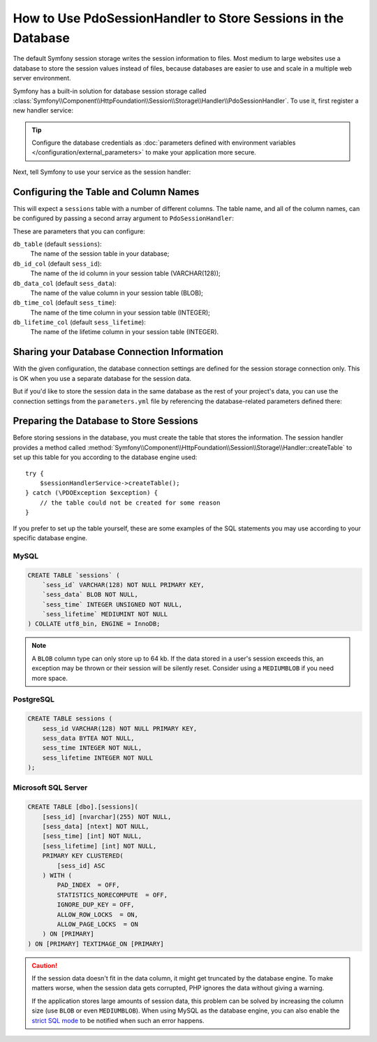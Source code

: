 .. index::
    single: Session; Database Storage

How to Use PdoSessionHandler to Store Sessions in the Database
==============================================================

The default Symfony session storage writes the session information to files.
Most medium to large websites use a database to store the session values
instead of files, because databases are easier to use and scale in a
multiple web server environment.

Symfony has a built-in solution for database session storage called
:class:`Symfony\\Component\\HttpFoundation\\Session\\Storage\\Handler\\PdoSessionHandler`.
To use it, first register a new handler service:

.. configuration-block::

    .. code-block:: yaml

        # app/config/config.yml
        services:
            # ...

            Symfony\Component\HttpFoundation\Session\Storage\Handler\PdoSessionHandler:
                public:    false
                arguments:
                    - 'mysql:dbname=mydatabase; host=myhost; port=myport'
                    - { db_username: myuser, db_password: mypassword }

    .. code-block:: xml

        <!-- app/config/config.xml -->
        <?xml version="1.0" encoding="UTF-8" ?>
        <container xmlns="http://symfony.com/schema/dic/services"
            xmlns:xsi="http://www.w3.org/2001/XMLSchema-instance"
            xmlns:framework="http://symfony.com/schema/dic/symfony"
            xsi:schemaLocation="http://symfony.com/schema/dic/services
                https://symfony.com/schema/dic/services/services-1.0.xsd
                https://symfony.com/schema/dic/symfony/symfony-1.0.xsd">

            <services>
                <service id="Symfony\Component\HttpFoundation\Session\Storage\Handler\PdoSessionHandler" public="false">
                    <argument>mysql:dbname=mydatabase, host=myhost</argument>
                    <argument type="collection">
                        <argument key="db_username">myuser</argument>
                        <argument key="db_password">mypassword</argument>
                    </argument>
                </service>
            </services>
        </container>

    .. code-block:: php

        // app/config/config.php
        use Symfony\Component\HttpFoundation\Session\Storage\Handler\PdoSessionHandler;

        $storageDefinition = $container->register(PdoSessionHandler::class)
            ->setArguments([
                'mysql:dbname=mydatabase; host=myhost; port=myport',
                ['db_username' => 'myuser', 'db_password' => 'mypassword'],
            ])
        ;

.. tip::

    Configure the database credentials as
    :doc:`parameters defined with environment variables </configuration/external_parameters>`
    to make your application more secure.

Next, tell Symfony to use your service as the session handler:

.. configuration-block::

    .. code-block:: yaml

        # app/config/config.yml
        framework:
            session:
                # ...
                handler_id: Symfony\Component\HttpFoundation\Session\Storage\Handler\PdoSessionHandler

    .. code-block:: xml

        <!-- app/config/config.xml -->
        <framework:config>
            <!-- ... -->
            <framework:session handler-id="Symfony\Component\HttpFoundation\Session\Storage\Handler\PdoSessionHandler" cookie-lifetime="3600" auto-start="true"/>
        </framework:config>

    .. code-block:: php

        // app/config/config.php
        use Symfony\Component\HttpFoundation\Session\Storage\Handler\PdoSessionHandler;

        // ...
        $container->loadFromExtension('framework', [
            // ...
            'session' => [
                // ...
                'handler_id' => PdoSessionHandler::class,
            ],
        ]);

Configuring the Table and Column Names
--------------------------------------

This will expect a ``sessions`` table with a number of different columns.
The table name, and all of the column names, can be configured by passing
a second array argument to ``PdoSessionHandler``:

.. configuration-block::

    .. code-block:: yaml

        # app/config/config.yml
        services:
            # ...

            Symfony\Component\HttpFoundation\Session\Storage\Handler\PdoSessionHandler:
                public:    false
                arguments:
                    - 'mysql:dbname=mydatabase; host=myhost; port=myport'
                    - { db_table: 'sessions', db_username: 'myuser', db_password: 'mypassword' }

    .. code-block:: xml

        <!-- app/config/config.xml -->
        <?xml version="1.0" encoding="UTF-8" ?>
        <container xmlns="http://symfony.com/schema/dic/services"
            xmlns:xsi="http://www.w3.org/2001/XMLSchema-instance"
            xsi:schemaLocation="http://symfony.com/schema/dic/services
                https://symfony.com/schema/dic/services/services-1.0.xsd">

            <services>
                <service id="Symfony\Component\HttpFoundation\Session\Storage\Handler\PdoSessionHandler" public="false">
                    <argument>mysql:dbname=mydatabase, host=myhost</argument>
                    <argument type="collection">
                        <argument key="db_table">sessions</argument>
                        <argument key="db_username">myuser</argument>
                        <argument key="db_password">mypassword</argument>
                    </argument>
                </service>
            </services>
        </container>

    .. code-block:: php

        // app/config/config.php
        use Symfony\Component\HttpFoundation\Session\Storage\Handler\PdoSessionHandler;
        // ...

        $container->register(PdoSessionHandler::class)
            ->setArguments([
                'mysql:dbname=mydatabase; host=myhost; port=myport',
                ['db_table' => 'sessions', 'db_username' => 'myuser', 'db_password' => 'mypassword']
            ])
        ;

These are parameters that you can configure:

``db_table`` (default ``sessions``):
    The name of the session table in your database;

``db_id_col`` (default ``sess_id``):
    The name of the id column in your session table (VARCHAR(128));

``db_data_col`` (default ``sess_data``):
    The name of the value column in your session table (BLOB);

``db_time_col`` (default ``sess_time``):
    The name of the time column in your session table (INTEGER);

``db_lifetime_col`` (default ``sess_lifetime``):
    The name of the lifetime column in your session table (INTEGER).

Sharing your Database Connection Information
--------------------------------------------

With the given configuration, the database connection settings are defined for
the session storage connection only. This is OK when you use a separate
database for the session data.

But if you'd like to store the session data in the same database as the rest
of your project's data, you can use the connection settings from the
``parameters.yml`` file by referencing the database-related parameters defined there:

.. configuration-block::

    .. code-block:: yaml

        services:
            # ...

            Symfony\Component\HttpFoundation\Session\Storage\Handler\PdoSessionHandler:
                public:    false
                arguments:
                    - 'mysql:host=%database_host%;port=%database_port%;dbname=%database_name%'
                    - { db_username: '%database_user%', db_password: '%database_password%' }

    .. code-block:: xml

        <?xml version="1.0" encoding="UTF-8" ?>
        <container xmlns="http://symfony.com/schema/dic/services"
            xmlns:xsi="http://www.w3.org/2001/XMLSchema-instance"
            xsi:schemaLocation="http://symfony.com/schema/dic/services
                https://symfony.com/schema/dic/services/services-1.0.xsd">

            <services>
                <service id="Symfony\Component\HttpFoundation\Session\Storage\Handler\PdoSessionHandler" public="false">
                    <argument>mysql:host=%database_host%;port=%database_port%;dbname=%database_name%</argument>
                    <argument type="collection">
                        <argument key="db_username">%database_user%</argument>
                        <argument key="db_password">%database_password%</argument>
                    </argument>
                </service>
            </services>
        </container>

    .. code-block:: php

        // ...
        $container->register(PdoSessionHandler::class)
            ->setArguments([
                'mysql:host=%database_host%;port=%database_port%;dbname=%database_name%',
                ['db_username' => '%database_user%', 'db_password' => '%database_password%']
            ])
        ;

.. _example-sql-statements:

Preparing the Database to Store Sessions
----------------------------------------

Before storing sessions in the database, you must create the table that stores
the information. The session handler provides a method called
:method:`Symfony\\Component\\HttpFoundation\\Session\\Storage\\Handler::createTable`
to set up this table for you according to the database engine used::

    try {
        $sessionHandlerService->createTable();
    } catch (\PDOException $exception) {
        // the table could not be created for some reason
    }

If you prefer to set up the table yourself, these are some examples of the SQL
statements you may use according to your specific database engine.

MySQL
~~~~~

.. code-block:: sql

    CREATE TABLE `sessions` (
        `sess_id` VARCHAR(128) NOT NULL PRIMARY KEY,
        `sess_data` BLOB NOT NULL,
        `sess_time` INTEGER UNSIGNED NOT NULL,
        `sess_lifetime` MEDIUMINT NOT NULL
    ) COLLATE utf8_bin, ENGINE = InnoDB;

.. note::

    A ``BLOB`` column type can only store up to 64 kb. If the data stored in
    a user's session exceeds this, an exception may be thrown or their session
    will be silently reset. Consider using a ``MEDIUMBLOB`` if you need more
    space.

PostgreSQL
~~~~~~~~~~

.. code-block:: sql

    CREATE TABLE sessions (
        sess_id VARCHAR(128) NOT NULL PRIMARY KEY,
        sess_data BYTEA NOT NULL,
        sess_time INTEGER NOT NULL,
        sess_lifetime INTEGER NOT NULL
    );

Microsoft SQL Server
~~~~~~~~~~~~~~~~~~~~

.. code-block:: sql

    CREATE TABLE [dbo].[sessions](
        [sess_id] [nvarchar](255) NOT NULL,
        [sess_data] [ntext] NOT NULL,
        [sess_time] [int] NOT NULL,
        [sess_lifetime] [int] NOT NULL,
        PRIMARY KEY CLUSTERED(
            [sess_id] ASC
        ) WITH (
            PAD_INDEX  = OFF,
            STATISTICS_NORECOMPUTE  = OFF,
            IGNORE_DUP_KEY = OFF,
            ALLOW_ROW_LOCKS  = ON,
            ALLOW_PAGE_LOCKS  = ON
        ) ON [PRIMARY]
    ) ON [PRIMARY] TEXTIMAGE_ON [PRIMARY]

.. caution::

    If the session data doesn't fit in the data column, it might get truncated
    by the database engine. To make matters worse, when the session data gets
    corrupted, PHP ignores the data without giving a warning.

    If the application stores large amounts of session data, this problem can
    be solved by increasing the column size (use ``BLOB`` or even ``MEDIUMBLOB``).
    When using MySQL as the database engine, you can also enable the `strict SQL mode`_
    to be notified when such an error happens.

.. _`strict SQL mode`: https://dev.mysql.com/doc/refman/5.7/en/sql-mode.html
